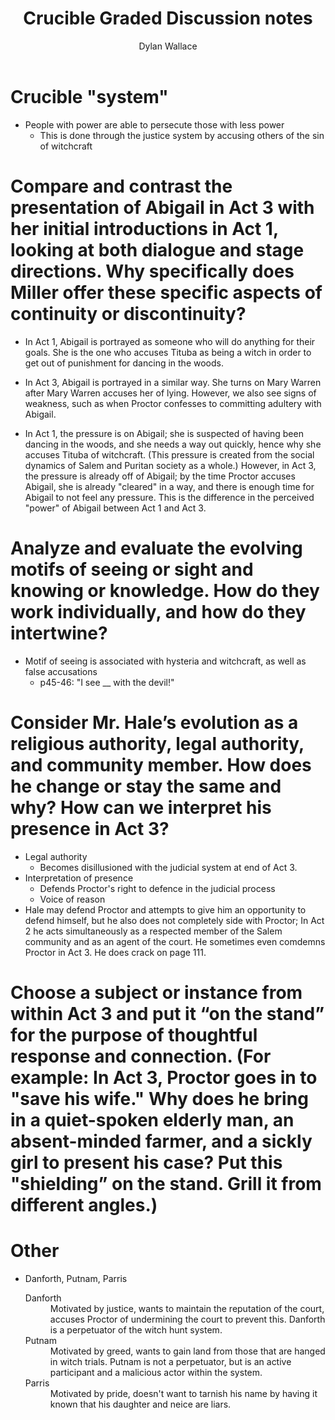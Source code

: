 :PROPERTIES:
:ID:       E358F90F-E66B-48D2-B148-9A19BAF1C556
:END:
#+TITLE: Crucible Graded Discussion notes
#+AUTHOR: Dylan Wallace

* Crucible "system"
- People with power are able to persecute those with less power
  - This is done through the justice system by accusing others of the sin of witchcraft

* Compare and contrast the presentation of Abigail in Act 3 with her initial introductions in Act 1, looking at both dialogue and stage directions. Why specifically does Miller offer these specific aspects of continuity or discontinuity?
- In Act 1, Abigail is portrayed as someone who will do anything for their goals. She is the one who accuses Tituba as being a witch in order to get out of punishment for dancing in the woods.
- In Act 3, Abigail is portrayed in a similar way. She turns on Mary Warren after Mary Warren accuses her of lying. However, we also see signs of weakness, such as when Proctor confesses to committing adultery with Abigail.

- In Act 1, the pressure is on Abigail; she is suspected of having been dancing in the woods, and she needs a way out quickly, hence why she accuses Tituba of witchcraft. (This pressure is created from the social dynamics of Salem and Puritan society as a whole.) However, in Act 3, the pressure is already off of Abigail; by the time Proctor accuses Abigail, she is already "cleared" in a way, and there is enough time for Abigail to not feel any pressure. This is the difference in the perceived "power" of Abigail between Act 1 and Act 3.
* Analyze and evaluate the evolving motifs of seeing or sight and knowing or knowledge. How do they work individually, and how do they intertwine?
- Motif of seeing is associated with hysteria and witchcraft, as well as false accusations
  - p45-46: "I see __ with the devil!"
* Consider Mr. Hale’s evolution as a religious authority, legal authority, and community member. How does he change or stay the same and why? How can we interpret his presence in Act 3?
- Legal authority
  - Becomes disillusioned with the judicial system at end of Act 3.
- Interpretation of presence
  - Defends Proctor's right to defence in the judicial process
  - Voice of reason
- Hale may defend Proctor and attempts to give him an opportunity to defend himself, but he also does not completely side with Proctor; In Act 2 he acts simultaneously as a respected member of the Salem community and as an agent of the court. He sometimes even comdemns Proctor in Act 3. He does crack on page 111.
* Choose a subject or instance from within Act 3 and put it “on the stand” for the purpose of thoughtful response and connection. (For example: In Act 3, Proctor goes in to "save his wife." Why does he bring in a quiet-spoken elderly man, an absent-minded farmer, and a sickly girl to present his case? Put this "shielding” on the stand. Grill it from different angles.)  
* Other
- Danforth, Putnam, Parris
  - Danforth :: Motivated by justice, wants to maintain the reputation of the court, accuses Proctor of undermining the court to prevent this. Danforth is a perpetuator of the witch hunt system.
  - Putnam :: Motivated by greed, wants to gain land from those that are hanged in witch trials. Putnam is not a perpetuator, but is an active participant and a malicious actor within the system.
  - Parris :: Motivated by pride, doesn't want to tarnish his name by having it known that his daughter and neice are liars.
